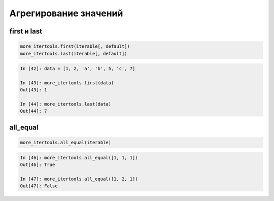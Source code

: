 Агрегирование значений
----------------------

first и last
~~~~~~~~~~~~

.. code:: python

    more_itertools.first(iterable[, default])
    more_itertools.last(iterable[, default])

.. code:: python

    In [42]: data = [1, 2, 'a', 'b', 5, 'c', 7]

    In [43]: more_itertools.first(data)
    Out[43]: 1

    In [44]: more_itertools.last(data)
    Out[44]: 7

all_equal
~~~~~~~~~

.. code:: python

    more_itertools.all_equal(iterable)

.. code:: python

    In [46]: more_itertools.all_equal([1, 1, 1])
    Out[46]: True

    In [47]: more_itertools.all_equal([1, 2, 1])
    Out[47]: False

